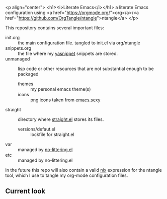 <p align="center">
    <h1><i>Literate Emacs</i></h1>
    a literate Emacs configuration using <a href="https://orgmode.org/">org</a>/<a href="https://github.com/OrgTangle/ntangle">ntangle</a>
</p>

This repository contains several important files:
- init.org :: the main configuration file. tangled to init.el via org/ntangle
- snippets.org :: the file where my [[https://github.com/joaotavora/yasnippet][yasnippet]] snippets are stored. 
- unmanaged :: lisp code or other resources that are not substantial enough to be packaged
  - themes :: my personal emacs theme(s)
  - icons :: png icons taken from [[http://emacs.sexy][emacs.sexy]]
- straight :: directory where [[https://github.com/raxod502/straight.el][straight.el]] stores its files.
  - versions/defaut.el :: lockfile for straight.el
- var :: managed by [[https://github.com/emacscollective/no-littering][no-littering.el]]
- etc :: managed by no-littering.el

In the future this repo will also contain a valid [[https://nixos.org/nix/][nix]] expression for the ntangle tool, which I use to tangle my org-mode configuration files.

** Current look
[[file:scrot.png]]
